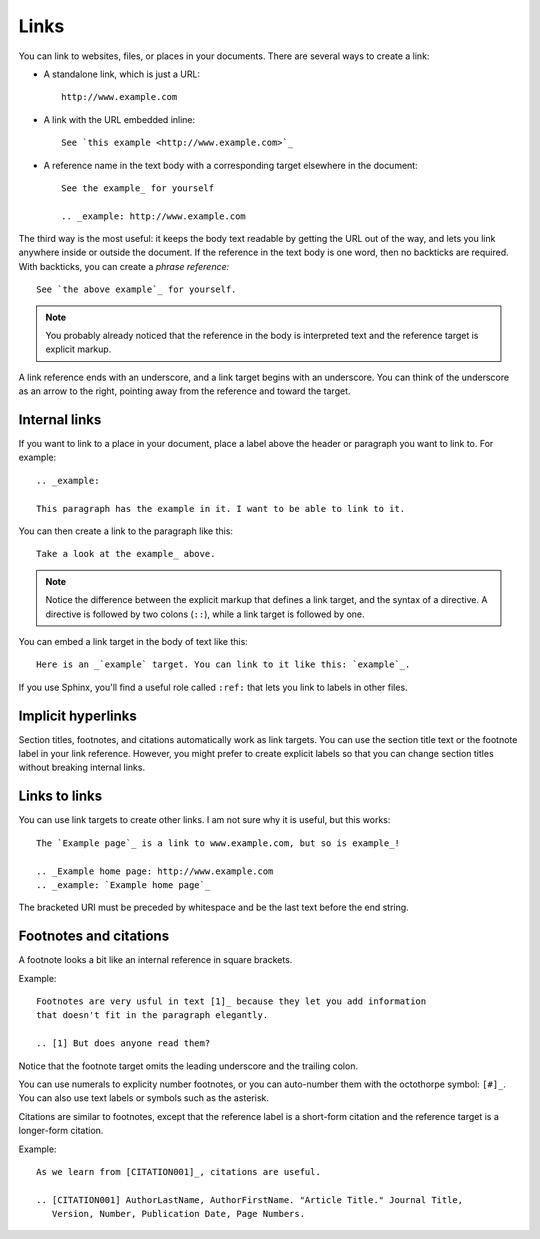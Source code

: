 Links
=====

You can link to websites, files, or places in your documents. There are several
ways to create a link:

* A standalone link, which is just a URL:

  ::

    http://www.example.com


* A link with the URL embedded inline:

  ::

    See `this example <http://www.example.com>`_

* A reference name in the text body with a corresponding target elsewhere in the document:

  ::

    See the example_ for yourself

    .. _example: http://www.example.com

The third way is the most useful: it keeps the body text readable by getting the
URL out of the way, and lets you link anywhere inside or outside the document.
If the reference in the text body is one word, then no backticks are required.
With backticks, you can create a *phrase reference:*

::

    See `the above example`_ for yourself.

.. Note::

   You probably already noticed that the reference in the body is interpreted text and
   the reference target is explicit markup.

A link reference ends with an underscore, and a link target begins with an
underscore. You can think of the underscore as an arrow to the right, pointing
away from the reference and toward the target.

Internal links
--------------

If you want to link to a place in your document, place a label above the header
or paragraph you want to link to. For example:

::

    .. _example:

    This paragraph has the example in it. I want to be able to link to it.

You can then create a link to the paragraph like this:

::

    Take a look at the example_ above.

.. Note::

   Notice the difference between the explicit markup that defines a link target, and
   the syntax of a directive. A directive is followed by two colons (``::``), while a
   link target is followed by one.

You can embed a link target in the body of text like this:

::

   Here is an _`example` target. You can link to it like this: `example`_.

If you use Sphinx, you'll find a useful role called ``:ref:`` that lets you link to
labels in other files.

Implicit hyperlinks
-------------------

Section titles, footnotes, and citations automatically work as link targets.
You can use the section title text or the footnote label in your link reference.
However, you might prefer to create explicit labels so that you can change
section titles without breaking internal links.

Links to links
--------------

You can use link targets to create other links. I am not sure why it is useful,
but this works:

::

   The `Example page`_ is a link to www.example.com, but so is example_!

   .. _Example home page: http://www.example.com
   .. _example: `Example home page`_


The bracketed URI must be preceded by whitespace and be the last text before the end string.

Footnotes and citations
-----------------------

A footnote looks a bit like an internal reference in square brackets.

Example:

::

   Footnotes are very usful in text [1]_ because they let you add information
   that doesn't fit in the paragraph elegantly.

   .. [1] But does anyone read them?

Notice that the footnote target omits the leading underscore and the trailing colon.

You can use numerals to explicity number footnotes, or you can auto-number them
with the octothorpe symbol: ``[#]_``. You can also use text labels or symbols
such as the asterisk.

Citations are similar to footnotes, except that the reference label is a
short-form citation and the reference target is a longer-form citation.


Example:

::

    As we learn from [CITATION001]_, citations are useful.

    .. [CITATION001] AuthorLastName, AuthorFirstName. "Article Title." Journal Title,
       Version, Number, Publication Date, Page Numbers.
